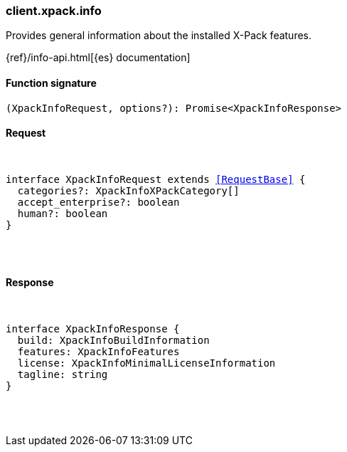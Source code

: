 [[reference-xpack-info]]

////////
===========================================================================================================================
||                                                                                                                       ||
||                                                                                                                       ||
||                                                                                                                       ||
||        ██████╗ ███████╗ █████╗ ██████╗ ███╗   ███╗███████╗                                                            ||
||        ██╔══██╗██╔════╝██╔══██╗██╔══██╗████╗ ████║██╔════╝                                                            ||
||        ██████╔╝█████╗  ███████║██║  ██║██╔████╔██║█████╗                                                              ||
||        ██╔══██╗██╔══╝  ██╔══██║██║  ██║██║╚██╔╝██║██╔══╝                                                              ||
||        ██║  ██║███████╗██║  ██║██████╔╝██║ ╚═╝ ██║███████╗                                                            ||
||        ╚═╝  ╚═╝╚══════╝╚═╝  ╚═╝╚═════╝ ╚═╝     ╚═╝╚══════╝                                                            ||
||                                                                                                                       ||
||                                                                                                                       ||
||    This file is autogenerated, DO NOT send pull requests that changes this file directly.                             ||
||    You should update the script that does the generation, which can be found in:                                      ||
||    https://github.com/elastic/elastic-client-generator-js                                                             ||
||                                                                                                                       ||
||    You can run the script with the following command:                                                                 ||
||       npm run elasticsearch -- --version <version>                                                                    ||
||                                                                                                                       ||
||                                                                                                                       ||
||                                                                                                                       ||
===========================================================================================================================
////////

[discrete]
[[client.xpack.info]]
=== client.xpack.info

Provides general information about the installed X-Pack features.

{ref}/info-api.html[{es} documentation]

[discrete]
==== Function signature

[source,ts]
----
(XpackInfoRequest, options?): Promise<XpackInfoResponse>
----

[discrete]
==== Request

[pass]
++++
<pre>
++++
interface XpackInfoRequest extends <<RequestBase>> {
  categories?: XpackInfoXPackCategory[]
  accept_enterprise?: boolean
  human?: boolean
}

[pass]
++++
</pre>
++++
[discrete]
==== Response

[pass]
++++
<pre>
++++
interface XpackInfoResponse {
  build: XpackInfoBuildInformation
  features: XpackInfoFeatures
  license: XpackInfoMinimalLicenseInformation
  tagline: string
}

[pass]
++++
</pre>
++++
